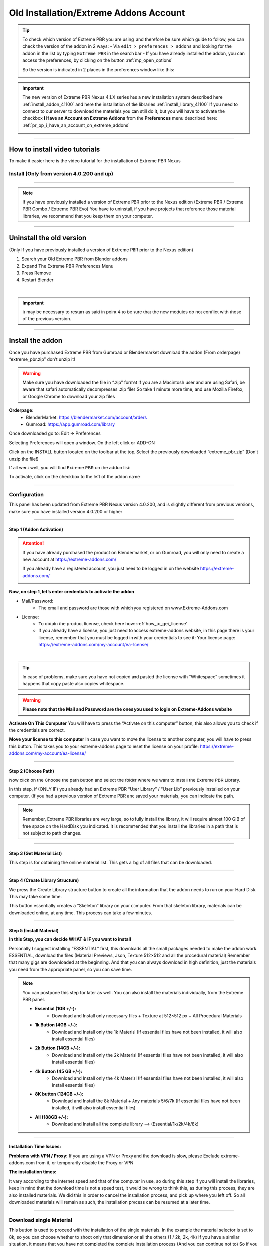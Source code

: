 
.. _install_addon_402##:

========================================
Old Installation/Extreme Addons Account
========================================

.. tip::
        To check which version of Extreme PBR you are using, and therefore be sure which guide to follow, you can check
        the version of the addon in 2 ways:
        - Via ``edit > preferences > addons`` and looking for the addon in the list by typing ``Extreme PBR`` in the search bar
        - If you have already installed the addon, you can access the preferences, by clicking on the button :ref:`mp_open_options`

        So the version is indicated in 2 places in the preferences window like this:

        .. image:: _static/_images/installation/see_version.webp
            :align: center
            :width: 600
            :alt: See version

.. important::
        The new version of Extreme PBR Nexus 4.1.X series has a new installation system described here :ref:`install_addon_41100`
        and here the installation of the libraries :ref:`install_library_41100` If you need to connect to our
        server to download the materials you can still do it, but you will have to activate the checkbox
        **I Have an Account on Extreme Addons** from the **Preferences** menu described here: :ref:`pr_op_i_have_an_account_on_extreme_addons`

        .. image:: _static/_images/installation/i_have_an_account_on_extreme_addons_focus.webp
            :align: center
            :width: 800
            :alt: I have an account on extreme addons focus

------------------------------------------------------------------------------------------------------------------------


How to install video tutorials
================================

To make it easier here is the video tutorial for the installation of Extreme PBR Nexus


Install (Only from version 4.0.200 and up)
-------------------------------------------

.. raw:: html

        <iframe width="560" height="315" src="https://www.youtube.com/embed/YtqJbMsp2XU" title="YouTube video player"
        frameborder="0" allow="accelerometer; autoplay; clipboard-write; encrypted-media; gyroscope; picture-in-picture;
        web-share" allowfullscreen></iframe>


------------------------------------------------------------------------------------------------------------------------



.. Note:: If you have previously installed a version of Extreme PBR prior to the Nexus edition (Extreme PBR / Extreme PBR Combo / Extreme PBR Evo)
          You have to uninstall, if you have projects that reference those material libraries, we recommend that you keep them on your computer.


------------------------------------------------------------------------------------------------------------------------


Uninstall the old version
==========================

(Only If you have previously installed a version of Extreme PBR prior to the Nexus edition)


1. Search your Old Extreme PBR from Blender addons
2. Expand The Extreme PBR Preferences Menu
3. Press Remove
4. Restart Blender

.. image:: _static/_images/installation/uninstall_example_panel.png
      :align: center
      :width: 800
      :alt: Uninstall example panel

|

.. important::
        It may be necessary to restart as said in point 4 to be sure that the new modules do not conflict with those of
        the previous version.


------------------------------------------------------------------------------------------------------------------------

Install the addon
==================

Once you have purchased Extreme PBR from Gumroad or Blendermarket download the addon (From orderpage) “extreme_pbr.zip” don’t unzip it!

.. Warning:: Make sure you have downloaded the file in “.zip” format If you are a Macintosh user and are using Safari,
             be aware that safari automatically decompresses .zip files So take 1 minute more time, and use Mozilla Firefox, or Google Chrome to download your zip files


**Orderpage:**
    - BlenderMarket: https://blendermarket.com/account/orders
    - Gumroad: https://app.gumroad.com/library


Once downloaded go to: Edit -> Preferences

.. image:: _static/_images/installation/preferences_dropdown_01.jpg
      :align: center
      :width: 600
      :alt: Preferences dropdown


Selecting Preferences will open a window.
On the left click on ADD-ON


.. image:: _static/_images/installation/addon_list_01.jpg
      :align: center
      :width: 600
      :alt: Addon list


Click on the INSTALL button located on the toolbar at the top.
Select the previously downloaded “extreme_pbr.zip” (Don’t unzip the file!)


.. image:: _static/_images/installation/install_button_01.jpg
      :align: center
      :width: 600
      :alt: Install addon


If all went well, you will find Extreme PBR on the addon list:

.. image:: _static/_images/installation/extreme_pbr_into_addon_list_01.jpg
      :align: center
      :width: 600
      :alt: Addon list


To activate, click on the checkbox to the left of the addon name

.. image:: _static/_images/installation/activate_addon_01.jpg
      :align: center
      :width: 600
      :alt: Activate addon

------------------------------------------------------------------------------------------------------------------------

Configuration
-------------

This panel has been updated from Extreme PBR Nexus version 4.0.200, and is slightly different from previous versions,
make sure you have installed version 4.0.200 or higher

.. image:: _static/_images/installation/installation_interface_step_01.png
      :align: center
      :width: 600
      :alt: Installation interface step 01

------------------------------------------------------------------------------------------------------------------------

.. _installation_step_1:

Step 1 (Addon Activation)
**************************

.. Attention::

            If you have already purchased the product on Blendermarket, or on Gumroad, you will only need to create a new account at https://extreme-addons.com/

            If you already have a registered account, you just need to be logged in on the website https://extreme-addons.com/

            .. image:: _static/_images/installation/login_singup_extreme_addons_01.jpg
                  :align: center
                  :width: 700
                  :alt: Login / SingUp extreme addons



**Now, on step 1, let’s enter credentials to activate the addon**


- Mail/Password:
    - The email and password are those with which you registered on www.Extreme-Addons.com

- License:
    - To obtain the product license, check here how: :ref:`how_to_get_license`
    - If you already have a license, you just need to access extreme-addons website, in this page there is your license,
      remember that you must be logged in with your credentials to see it: Your license page:
      https://extreme-addons.com/my-account/ea-license/



.. image:: _static/_images/installation/login_license_extreme_pbr.png
        :align: center
        :width: 800
        :alt: Login / License extreme pbr

|

.. Tip:: In case of problems, make sure you have not copied and pasted the license with “Whitespace” sometimes it happens that copy paste also copies whitespace.

.. Warning:: **Please note that the Mail and Password are the ones you used to login on Extreme-Addons website**


**Activate On This Computer**
You will have to press the “Activate on this computer” button, this also allows you to check if the credentials are correct.

**Move your license to this computer**
In case you want to move the license to another computer, you will have to press this button.
This takes you to your extreme-addons page to reset the license on your profile: https://extreme-addons.com/my-account/ea-license/

------------------------------------------------------------------------------------------------------------------------

Step 2 (Choose Path)
**********************

Now click on the Choose the path button and select the folder where we want to install the Extreme PBR Library.

In this step, if (ONLY IF) you already had an Extreme PBR “User Library” / “User Lib” previously installed on your computer.
(If you had a previous version of Extreme PBR and saved your materials, you can indicate the path.

.. Note:: Remember, Extreme PBR libraries are very large, so to fully install the library, it will require almost 100 GiB
          of free space on the HardDisk you indicated. It is recommended that you install the libraries in a path that is not subject to path changes.


.. image:: _static/_images/installation/installation_interface_step_02.png
        :align: center
        :width: 800
        :alt: Installation interface step 02


------------------------------------------------------------------------------------------------------------------------


Step 3 (Get Material List)
***************************

This step is for obtaining the online material list. This gets a log of all files that can be downloaded.


.. image:: _static/_images/installation/installation_interface_step_03.png
        :align: center
        :width: 800
        :alt: Installation interface step 03


------------------------------------------------------------------------------------------------------------------------

Step 4 (Create Library Structure)
***********************************

We press the Create Library structure button to create all the information that the addon needs to run on your Hard Disk. This may take some time.

This button essentially creates a “Skeleton” library on your computer. From that skeleton library, materials can be downloaded online, at any time.
This process can take a few minutes.


.. image:: _static/_images/installation/installation_interface_step_04.png
        :align: center
        :width: 800
        :alt: Installation interface step 04

------------------------------------------------------------------------------------------------------------------------

.. _old_installation_step_5:

Step 5 (Install Material)
***************************

**In this Step, you can decide WHAT & IF you want to install**

Personally I suggest installing “ESSENTIAL” first, this downloads all the small packages needed to make the addon work. ESSENTIAL, download the files (Material Previews, Json, Texture 512×512 and all the procedural material)
Remember that many gigs are downloaded at the beginning. And that you can always download in high definition, just the materials you need from the appropriate panel, so you can save time.

.. image:: _static/_images/installation/installation_interface_step_05.jpg
        :align: center
        :width: 800
        :alt: Installation interface step 05


.. Note:: You can postpone this step for later as well. You can also install the materials individually, from the Extreme PBR panel.

            - **Essential (1GB +/-):**
                - Download and Install only necessary files + Texture at 512×512 px + All Procedural Materials
            - **1k Button (4GB +/-):**
                - Download and Install only the 1k Material (If essential files have not been installed, it will also install essential files)

            - **2k Button (14GB +/-):**
                - Download and Install only the 2k Material (If essential files have not been installed, it will also install essential files)

            - **4k Button (45 GB +/-):**
                - Download and Install only the 4k Material (If essential files have not been installed, it will also install essential files)

            - **8K button (124GB +/-):**
                - Download and Install the 8k Material + Any materials 5/6/7k (If essential files have not been installed, it will also install essential files)

            - **All (188GB +/-):**
                - Download and Install all the complete library –> (Essential/1k/2k/4k/8k)


------------------------------------------------------------------------------------------------------------------------

Installation Time Issues:
**************************

**Problems with VPN / Proxy:**
If you are using a VPN or Proxy and the download is slow, please Exclude extreme-addons.com from it, or temporarily disable the Proxy or VPN


**The installation times:**

It vary according to the internet speed and that of the computer in use, so during this step if you will install the libraries,
keep in mind that the download time is not a speed test, it would be wrong to think this, as during this process, they are also installed materials.
We did this in order to cancel the installation process, and pick up where you left off. So all downloaded materials will remain as such,
the installation process can be resumed at a later time.

------------------------------------------------------------------------------------------------------------------------

Download single Material
-------------------------

This button is used to proceed with the installation of the single materials.
In the example the material selector is set to 8k, so you can choose whether to shoot only that dimension or all the others (1 / 2k, 2k, 4k)
If you have a similar situation, it means that you have not completed the complete installation process (And you can continue not to)
So if you are interested in installing the material, press “Install Single Material”


.. image:: _static/_images/installation/download_this_material_01.jpg
        :align: center
        :width: 300
        :alt: Download this material 01


**Once “Install single material” is pressed, a popup menu appears:**



.. image:: _static/_images/installation/download_this_material_popup_panel_01.jpg
        :align: center
        :width: 800
        :alt: Download this material popup panel


- Current Options:
    - Download only the material in the current version (8k In this example)

- Full Version:
    - Download all material version (in this case 1/2k, 1k, 2k, 4k, 8k)

- Options ( Bottom right button ):
    - Open the “Install Material” menu (If you want to do the complete installation of the entire library, and not the single material.)


------------------------------------------------------------------------------------------------------------------------

Progress Bar(s)
---------------

Progress bars will be shown during the installation process.
You will be able to stop the installation when you want,
the material packs already downloaded are installed, so they will remain installed even when you cancel this process.


.. image:: _static/_images/installation/installation_progress_01.jpg
        :align: center
        :width: 800
        :alt: Installation progress 01

------------------------------------------------------------------------------------------------------------------------

Installation Time Issues:
**************************

**Problems with VPN / Proxy:**
If you are using a VPN or Proxy and the download is slow, please Exclude extreme-addons.com from it, or temporarily disable the Proxy or VPN

**The installation times:**

It vary according to the internet speed and that of the computer in use, so during this step if you will install the libraries,
keep in mind that the download time is not a speed test, it would be wrong to think this, as during this process, +
they are also installed materials. We did this in order to cancel the installation process, and pick up where you left off.
So all downloaded materials will remain as such, the installation process can be resumed at a later time.


.. hint::
        If you encounter these problems, we have provided an alternative download system from version ``4.1.100`` via
        file.exapack. Here is the reference for installation via .exapack file :ref:`install_library_41100`


------------------------------------------------------------------------------------------------------------------------

.. _move_license_to_another_computer:

Move license to another Computer
--------------------------------

To Move the license to another computer, do the following steps:

1. Log in to https://extreme-addons.com/

2. Go to your License Page: https://extreme-addons.com/my-account/ea-license/

3. Click on “Reset Device” (If “Reset device” is not present, it means that this step is not necessary.)


.. image:: _static/_images/installation/reset_device_web_01.jpg
        :align: center
        :width: 800
        :alt: Reset device web 01


4. Go into Blender and open addon Preferences with “Options” button into addon interface

5. Press “Extreme Addons” Tab Enter your Email / Password that you used to register at Extreme-Addons.com,
and enter the license of your addon that you will always find on the License page
and press “Activate on this computer”. If everything is right, the key icon on that button turns green.



.. image:: _static/_images/installation/extreme_pbr_menu_activate_license.jpg
        :align: center
        :width: 800
        :alt: Extreme PBR Menu Activate License

------------------------------------------------------------------------------------------------------------------------

Migrate On Other Computer/Blender Version
-----------------------------------------

To migrate to another computer:
Install Extreme PBR on the other computer, Follow this guide from :ref:`installation_step_1`, you just need to install the single addon without the libraries.

If you had already installed the libraries on computer n1, You can move libraries via an External Hard Drive, It will be sufficient to move the 2 main folders of the Extreme PBR libraries EXTREME_PBR_DEFAULT_LIB and EXTREME_PBR_USER_LIB to computer n2

At this point you will only have to indicate the path in Library Manager:


.. image:: _static/_images/installation/extreme_pbr_menu_library_manager_01.jpg
        :align: center
        :width: 800
        :alt: Extreme PBR Menu Library Manager


------------------------------------------------------------------------------------------------------------------------

Activate on another computer
----------------------------

If you want to activate Extreme PBR on computer n2, you will need to move the license to computer n2


Here is the section to activate the license on another computer: :ref:`move_license_to_another_computer`


------------------------------------------------------------------------------------------------------------------------

.. _how_to_get_license:

How to get License (Only for up to 4.0.207)
--------------------------------------------

.. important::
        The new version of Extreme PBR Nexus 4.1.100 no longer needs a license, so it is not necessary.


Product bought on Blendermarket
*************************************

1. Go to Your Blendermarket Order Page: https://blendermarket.com/account/orders
2. Now in the order list you will need to find the ID of your order. Keep that in mind.

.. image:: _static/_images/installation/id_product_order_page_blendermarket.png
        :align: center
        :width: 600
        :alt: Id product order page blendermarket

|

3. (Skip this step if the previous one made it possible for you to get your Order ID)
    You can also find your ID in an alternative way By checking your mailbox, at the time of purchase you will have received an email with the receipt of your order (For a correct view of the email we suggest you avoid the Windows 10 mail service) Then search your email for “Your Receipt Blendermarket”
    You will find in your email the Extreme PBR purchase receipt, where at the bottom is your ID
    ( This is an example of a “Blendermarket Receipt”)

.. image:: _static/_images/installation/blendermarket_receipt.png
        :align: center
        :width: 600
        :alt: Blendermarket receipt

4. Now go to “Register Product” Page: https://extreme-addons.com/register-product/
    - Select “Blendermarket” (1)
    - Select Select the product you need to register from the drop-down menu (2)
    - Enter your order id in the box (3)
    - Enter Enter the email with which you bought on Blendermarket. (Attention, the email may be different from the one you registered with on Extreme-Addons.comSo here you will have to enter in effect the email with which you have your account on Blendermarket (4)
    - Press “Get License” (5)

.. image:: _static/_images/installation/register_product_page.jpg
        :align: center
        :width: 800
        :alt: Register product page

|

5. If the procedure has been completed successfully, your product should now be shown like this on the page https://extreme-addons.com/my-account/ea-license/

.. image:: _static/_images/installation/extreme_addons_license_page.jpg
        :align: center
        :width: 800
        :alt: Extreme addons license page

------------------------------------------------------------------------------------------------------------------------

Product bought on Gumroad
*************************************

1. Go to Your Gumroad Library https://app.gumroad.com/library
2. Choose the product you need to register from your Gumroad Library, for example “Extreme PBR”

.. image:: _static/_images/installation/gumroad_library_example.jpg
        :align: center
        :width: 800
        :alt: Gumroad library example

3. At the bottom of the Product Content, you will find a license key as in this photo, Keep in mind or copy this license
   Copy everything, even the dashes between one sequence and another.

.. note::
        You can also find the license code in the email you received at the time of purchase.

.. image:: _static/_images/installation/license_key_gumroad_example.jpg
        :align: center
        :width: 800
        :alt: License key gumroad example

|

4. Now go to “Register Product” Page: https://extreme-addons.com/register-product/
    - Select “GumRoad” (1)
    - Select Select the product you need to register from the drop-down menu (2)
    - Enter your license key in the box (3)
    - Enter Enter the email with which you bought on Gumroad. (Attention, the email may be different from the one you registered with on Extreme-Addons.com So here you will have to enter in effect the email with which you have your account on Gumroad (4)
    - Press “Get License” (5)

.. image:: _static/_images/installation/register_product_page.jpg
        :align: center
        :width: 800
        :alt: Register product page

|


5. If the procedure has been completed successfully, your product should now be shown like this on the page https://extreme-addons.com/my-account/ea-license/:

.. image:: _static/_images/installation/extreme_addons_license_page.jpg
        :align: center
        :width: 800
        :alt: Extreme addons license page


------------------------------------------------------------------------------------------------------------------------

Updates Tab
------------

.. note::
    In order to see this TAB, make sure to check the checkbox “I Have an Account on Extreme Addons” in the “Preferences” section of the addon
    Reference here: :ref:`pr_op_i_have_an_account_on_extreme_addons`

As mentioned in the note, this is the old menu to access the Extreme Addons compartment if you already have an account on Extreme-Addons.com

.. image:: _static/_images/preferences/old_updates_tab_menu.webp
        :align: center
        :width: 600
        :alt: Extreme PBR Menu Updates Tab


------------------------------------------------------------------------------------------------------------------------

Update Core
*************

This button is used to update the addon to the latest version available on the server.

.. note::
        Need the addon activation described here: :ref:`installation_step_1`


.. image:: _static/_images/preferences/old_update_core.webp
        :align: center
        :width: 600
        :alt: Old Update core

|

Please Restart Blender After Update!


------------------------------------------------------------------------------------------------------------------------

Update Library
***************

By this button, you can update the library on your computer, it will build the missing categories or materials
(Only the structure) so that you can download only the materials you are interested in.


.. image:: _static/_images/preferences/old_update_library.webp
        :align: center
        :width: 600
        :alt: Old Update library


------------------------------------------------------------------------------------------------------------------------

Install materials
********************

This section is identical to the one described here: :ref:`old_installation_step_5`

